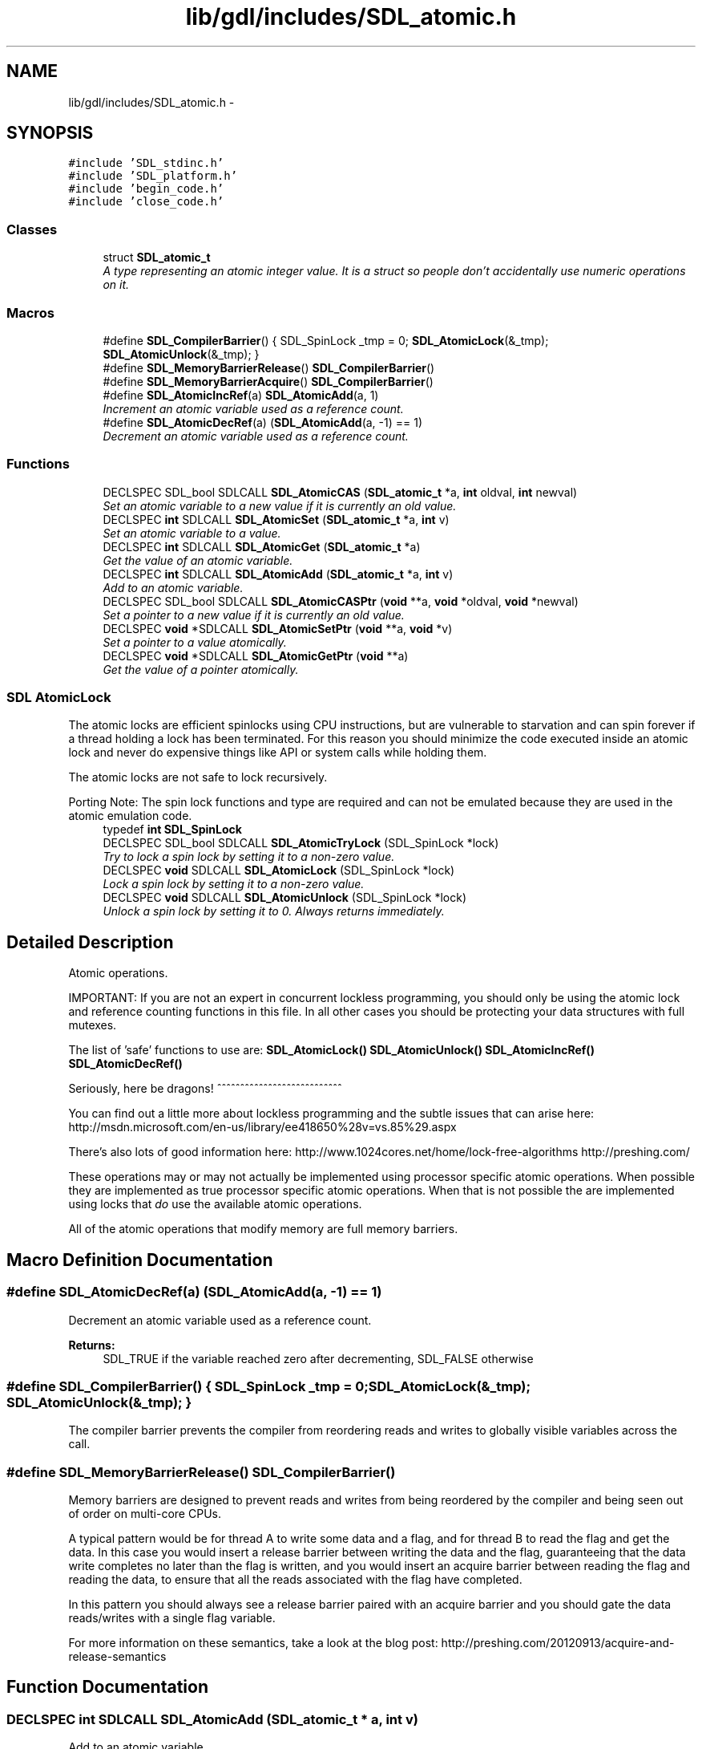 .TH "lib/gdl/includes/SDL_atomic.h" 3 "Sun Jun 7 2015" "Version 0.42" "cpp_bomberman" \" -*- nroff -*-
.ad l
.nh
.SH NAME
lib/gdl/includes/SDL_atomic.h \- 
.SH SYNOPSIS
.br
.PP
\fC#include 'SDL_stdinc\&.h'\fP
.br
\fC#include 'SDL_platform\&.h'\fP
.br
\fC#include 'begin_code\&.h'\fP
.br
\fC#include 'close_code\&.h'\fP
.br

.SS "Classes"

.in +1c
.ti -1c
.RI "struct \fBSDL_atomic_t\fP"
.br
.RI "\fIA type representing an atomic integer value\&. It is a struct so people don't accidentally use numeric operations on it\&. \fP"
.in -1c
.SS "Macros"

.in +1c
.ti -1c
.RI "#define \fBSDL_CompilerBarrier\fP()   { SDL_SpinLock _tmp = 0; \fBSDL_AtomicLock\fP(&_tmp); \fBSDL_AtomicUnlock\fP(&_tmp); }"
.br
.ti -1c
.RI "#define \fBSDL_MemoryBarrierRelease\fP()   \fBSDL_CompilerBarrier\fP()"
.br
.ti -1c
.RI "#define \fBSDL_MemoryBarrierAcquire\fP()   \fBSDL_CompilerBarrier\fP()"
.br
.ti -1c
.RI "#define \fBSDL_AtomicIncRef\fP(a)   \fBSDL_AtomicAdd\fP(a, 1)"
.br
.RI "\fIIncrement an atomic variable used as a reference count\&. \fP"
.ti -1c
.RI "#define \fBSDL_AtomicDecRef\fP(a)   (\fBSDL_AtomicAdd\fP(a, -1) == 1)"
.br
.RI "\fIDecrement an atomic variable used as a reference count\&. \fP"
.in -1c
.SS "Functions"

.in +1c
.ti -1c
.RI "DECLSPEC SDL_bool SDLCALL \fBSDL_AtomicCAS\fP (\fBSDL_atomic_t\fP *a, \fBint\fP oldval, \fBint\fP newval)"
.br
.RI "\fISet an atomic variable to a new value if it is currently an old value\&. \fP"
.ti -1c
.RI "DECLSPEC \fBint\fP SDLCALL \fBSDL_AtomicSet\fP (\fBSDL_atomic_t\fP *a, \fBint\fP v)"
.br
.RI "\fISet an atomic variable to a value\&. \fP"
.ti -1c
.RI "DECLSPEC \fBint\fP SDLCALL \fBSDL_AtomicGet\fP (\fBSDL_atomic_t\fP *a)"
.br
.RI "\fIGet the value of an atomic variable\&. \fP"
.ti -1c
.RI "DECLSPEC \fBint\fP SDLCALL \fBSDL_AtomicAdd\fP (\fBSDL_atomic_t\fP *a, \fBint\fP v)"
.br
.RI "\fIAdd to an atomic variable\&. \fP"
.ti -1c
.RI "DECLSPEC SDL_bool SDLCALL \fBSDL_AtomicCASPtr\fP (\fBvoid\fP **a, \fBvoid\fP *oldval, \fBvoid\fP *newval)"
.br
.RI "\fISet a pointer to a new value if it is currently an old value\&. \fP"
.ti -1c
.RI "DECLSPEC \fBvoid\fP *SDLCALL \fBSDL_AtomicSetPtr\fP (\fBvoid\fP **a, \fBvoid\fP *v)"
.br
.RI "\fISet a pointer to a value atomically\&. \fP"
.ti -1c
.RI "DECLSPEC \fBvoid\fP *SDLCALL \fBSDL_AtomicGetPtr\fP (\fBvoid\fP **a)"
.br
.RI "\fIGet the value of a pointer atomically\&. \fP"
.in -1c
.SS "SDL AtomicLock"
The atomic locks are efficient spinlocks using CPU instructions, but are vulnerable to starvation and can spin forever if a thread holding a lock has been terminated\&. For this reason you should minimize the code executed inside an atomic lock and never do expensive things like API or system calls while holding them\&.
.PP
The atomic locks are not safe to lock recursively\&.
.PP
Porting Note: The spin lock functions and type are required and can not be emulated because they are used in the atomic emulation code\&. 
.in +1c
.ti -1c
.RI "typedef \fBint\fP \fBSDL_SpinLock\fP"
.br
.ti -1c
.RI "DECLSPEC SDL_bool SDLCALL \fBSDL_AtomicTryLock\fP (SDL_SpinLock *lock)"
.br
.RI "\fITry to lock a spin lock by setting it to a non-zero value\&. \fP"
.ti -1c
.RI "DECLSPEC \fBvoid\fP SDLCALL \fBSDL_AtomicLock\fP (SDL_SpinLock *lock)"
.br
.RI "\fILock a spin lock by setting it to a non-zero value\&. \fP"
.ti -1c
.RI "DECLSPEC \fBvoid\fP SDLCALL \fBSDL_AtomicUnlock\fP (SDL_SpinLock *lock)"
.br
.RI "\fIUnlock a spin lock by setting it to 0\&. Always returns immediately\&. \fP"
.in -1c
.SH "Detailed Description"
.PP 
Atomic operations\&.
.PP
IMPORTANT: If you are not an expert in concurrent lockless programming, you should only be using the atomic lock and reference counting functions in this file\&. In all other cases you should be protecting your data structures with full mutexes\&.
.PP
The list of 'safe' functions to use are: \fBSDL_AtomicLock()\fP \fBSDL_AtomicUnlock()\fP \fBSDL_AtomicIncRef()\fP \fBSDL_AtomicDecRef()\fP
.PP
Seriously, here be dragons! ^^^^^^^^^^^^^^^^^^^^^^^^^^^
.PP
You can find out a little more about lockless programming and the subtle issues that can arise here: http://msdn.microsoft.com/en-us/library/ee418650%28v=vs.85%29.aspx
.PP
There's also lots of good information here: http://www.1024cores.net/home/lock-free-algorithms http://preshing.com/
.PP
These operations may or may not actually be implemented using processor specific atomic operations\&. When possible they are implemented as true processor specific atomic operations\&. When that is not possible the are implemented using locks that \fIdo\fP use the available atomic operations\&.
.PP
All of the atomic operations that modify memory are full memory barriers\&. 
.SH "Macro Definition Documentation"
.PP 
.SS "#define SDL_AtomicDecRef(a)   (\fBSDL_AtomicAdd\fP(a, -1) == 1)"

.PP
Decrement an atomic variable used as a reference count\&. 
.PP
\fBReturns:\fP
.RS 4
SDL_TRUE if the variable reached zero after decrementing, SDL_FALSE otherwise 
.RE
.PP

.SS "#define SDL_CompilerBarrier()   { SDL_SpinLock _tmp = 0; \fBSDL_AtomicLock\fP(&_tmp); \fBSDL_AtomicUnlock\fP(&_tmp); }"
The compiler barrier prevents the compiler from reordering reads and writes to globally visible variables across the call\&. 
.SS "#define SDL_MemoryBarrierRelease()   \fBSDL_CompilerBarrier\fP()"
Memory barriers are designed to prevent reads and writes from being reordered by the compiler and being seen out of order on multi-core CPUs\&.
.PP
A typical pattern would be for thread A to write some data and a flag, and for thread B to read the flag and get the data\&. In this case you would insert a release barrier between writing the data and the flag, guaranteeing that the data write completes no later than the flag is written, and you would insert an acquire barrier between reading the flag and reading the data, to ensure that all the reads associated with the flag have completed\&.
.PP
In this pattern you should always see a release barrier paired with an acquire barrier and you should gate the data reads/writes with a single flag variable\&.
.PP
For more information on these semantics, take a look at the blog post: http://preshing.com/20120913/acquire-and-release-semantics 
.SH "Function Documentation"
.PP 
.SS "DECLSPEC \fBint\fP SDLCALL SDL_AtomicAdd (\fBSDL_atomic_t\fP * a, \fBint\fP v)"

.PP
Add to an atomic variable\&. 
.PP
\fBReturns:\fP
.RS 4
The previous value of the atomic variable\&.
.RE
.PP
\fBNote:\fP
.RS 4
This same style can be used for any number operation 
.RE
.PP

.SS "DECLSPEC SDL_bool SDLCALL SDL_AtomicCAS (\fBSDL_atomic_t\fP * a, \fBint\fP oldval, \fBint\fP newval)"

.PP
Set an atomic variable to a new value if it is currently an old value\&. 
.PP
\fBReturns:\fP
.RS 4
SDL_TRUE if the atomic variable was set, SDL_FALSE otherwise\&.
.RE
.PP
\fBNote:\fP
.RS 4
If you don't know what this function is for, you shouldn't use it! 
.RE
.PP

.SS "DECLSPEC SDL_bool SDLCALL SDL_AtomicCASPtr (\fBvoid\fP ** a, \fBvoid\fP * oldval, \fBvoid\fP * newval)"

.PP
Set a pointer to a new value if it is currently an old value\&. 
.PP
\fBReturns:\fP
.RS 4
SDL_TRUE if the pointer was set, SDL_FALSE otherwise\&.
.RE
.PP
\fBNote:\fP
.RS 4
If you don't know what this function is for, you shouldn't use it! 
.RE
.PP

.SS "DECLSPEC \fBvoid\fP SDLCALL SDL_AtomicLock (SDL_SpinLock * lock)"

.PP
Lock a spin lock by setting it to a non-zero value\&. 
.PP
\fBParameters:\fP
.RS 4
\fIlock\fP Points to the lock\&. 
.RE
.PP

.SS "DECLSPEC \fBint\fP SDLCALL SDL_AtomicSet (\fBSDL_atomic_t\fP * a, \fBint\fP v)"

.PP
Set an atomic variable to a value\&. 
.PP
\fBReturns:\fP
.RS 4
The previous value of the atomic variable\&. 
.RE
.PP

.SS "DECLSPEC \fBvoid\fP* SDLCALL SDL_AtomicSetPtr (\fBvoid\fP ** a, \fBvoid\fP * v)"

.PP
Set a pointer to a value atomically\&. 
.PP
\fBReturns:\fP
.RS 4
The previous value of the pointer\&. 
.RE
.PP

.SS "DECLSPEC SDL_bool SDLCALL SDL_AtomicTryLock (SDL_SpinLock * lock)"

.PP
Try to lock a spin lock by setting it to a non-zero value\&. 
.PP
\fBParameters:\fP
.RS 4
\fIlock\fP Points to the lock\&.
.RE
.PP
\fBReturns:\fP
.RS 4
SDL_TRUE if the lock succeeded, SDL_FALSE if the lock is already held\&. 
.RE
.PP

.SS "DECLSPEC \fBvoid\fP SDLCALL SDL_AtomicUnlock (SDL_SpinLock * lock)"

.PP
Unlock a spin lock by setting it to 0\&. Always returns immediately\&. 
.PP
\fBParameters:\fP
.RS 4
\fIlock\fP Points to the lock\&. 
.RE
.PP

.SH "Author"
.PP 
Generated automatically by Doxygen for cpp_bomberman from the source code\&.
